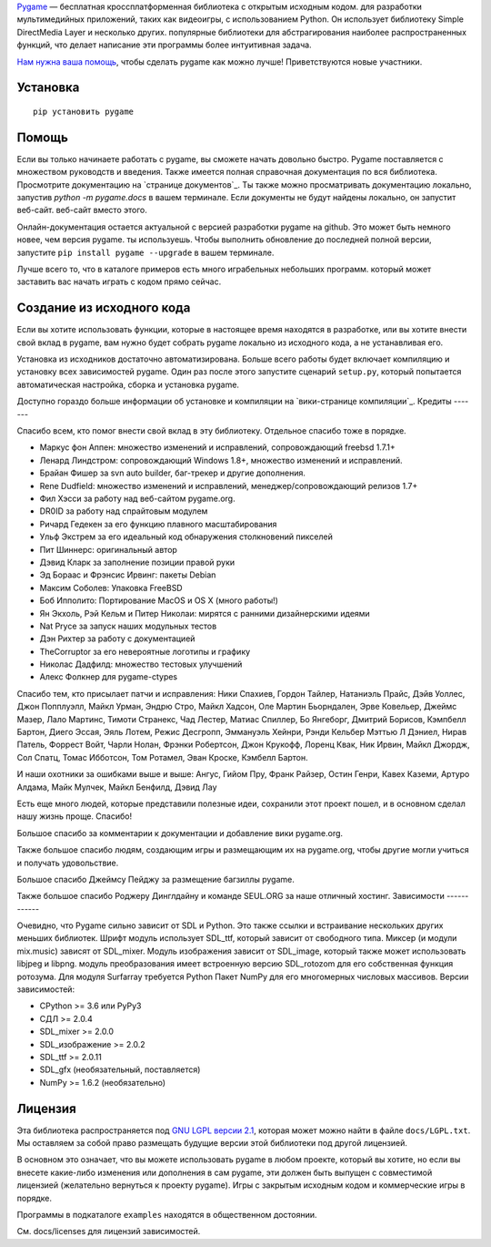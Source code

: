 Pygame_ — бесплатная кроссплатформенная библиотека с открытым исходным кодом.
для разработки мультимедийных приложений, таких как видеоигры, с использованием Python.
Он использует библиотеку Simple DirectMedia Layer и несколько других.
популярные библиотеки для абстрагирования наиболее распространенных функций, что делает написание
эти программы более интуитивная задача.

`Нам нужна ваша помощь`_, чтобы сделать pygame как можно лучше!
Приветствуются новые участники.


Установка
------------

::

   pip установить pygame


Помощь
----

Если вы только начинаете работать с pygame, вы сможете
начать довольно быстро. Pygame поставляется с множеством руководств и
введения. Также имеется полная справочная документация по
вся библиотека. Просмотрите документацию на `странице документов`_. Ты
также можно просматривать документацию локально, запустив `python -m pygame.docs`
в вашем терминале. Если документы не будут найдены локально, он запустит веб-сайт.
веб-сайт вместо этого.

Онлайн-документация остается актуальной с версией разработки
pygame на github. Это может быть немного новее, чем версия pygame.
ты используешь. Чтобы выполнить обновление до последней полной версии, запустите
``pip install pygame --upgrade`` в вашем терминале.

Лучше всего то, что в каталоге примеров есть много играбельных небольших программ.
который может заставить вас начать играть с кодом прямо сейчас.


Создание из исходного кода
--------------------

Если вы хотите использовать функции, которые в настоящее время находятся в разработке,
или вы хотите внести свой вклад в pygame, вам нужно будет собрать pygame
локально из исходного кода, а не устанавливая его.

Установка из исходников достаточно автоматизирована. Больше всего работы будет
включает компиляцию и установку всех зависимостей pygame. Один раз
после этого запустите сценарий ``setup.py``, который попытается
автоматическая настройка, сборка и установка pygame.

Доступно гораздо больше информации об установке и компиляции
на `вики-странице компиляции`_.
Кредиты
-------

Спасибо всем, кто помог внести свой вклад в эту библиотеку.
Отдельное спасибо тоже в порядке.

* Маркус фон Аппен: множество изменений и исправлений, сопровождающий freebsd 1.7.1+
* Ленард Линдстром: сопровождающий Windows 1.8+, множество изменений и исправлений.
* Брайан Фишер за svn auto builder, баг-трекер и другие дополнения.
* Rene Dudfield: множество изменений и исправлений, менеджер/сопровождающий релизов 1.7+
* Фил Хэсси за работу над веб-сайтом pygame.org.
* DR0ID за работу над спрайтовым модулем
* Ричард Гедекен за его функцию плавного масштабирования
* Ульф Экстрем за его идеальный код обнаружения столкновений пикселей
* Пит Шиннерс: оригинальный автор
* Дэвид Кларк за заполнение позиции правой руки
* Эд Бораас и Фрэнсис Ирвинг: пакеты Debian
* Максим Соболев: Упаковка FreeBSD
* Боб Ипполито: Портирование MacOS и OS X (много работы!)
* Ян Экхоль, Рэй Кельм и Питер Николаи: мирятся с ранними дизайнерскими идеями
* Nat Pryce за запуск наших модульных тестов
* Дэн Рихтер за работу с документацией
* TheCorruptor за его невероятные логотипы и графику
* Николас Дадфилд: множество тестовых улучшений
* Алекс Фолкнер для pygame-ctypes

Спасибо тем, кто присылает патчи и исправления: Ники Спахиев, Гордон
Тайлер, Натаниэль Прайс, Дэйв Уоллес, Джон Попплуэлл, Майкл Урман,
Эндрю Стро, Майкл Хадсон, Оле Мартин Бьорндален, Эрве Ковельер,
Джеймс Мазер, Лало Мартинс, Тимоти Странекс, Чад Лестер, Матиас
Спиллер, Бо Янгеборг, Дмитрий Борисов, Кэмпбелл Бартон, Диего Эссая,
Эяль Лотем, Режис Десгропп, Эммануэль Хейнри, Рэнди Кельбер
Мэттью Л Дэниел, Нирав Патель, Форрест Войт, Чарли Нолан,
Фрэнки Робертсон, Джон Крукофф, Лоренц Квак, Ник Ирвин,
Майкл Джордж, Сол Спатц, Томас Ибботсон, Том Ротамел, Эван Кроске,
Кэмбелл Бартон.

И наши охотники за ошибками выше и выше: Ангус, Гийом Пру, Франк
Райзер, Остин Генри, Кавех Каземи, Артуро Алдама, Майк Мулчек,
Майкл Бенфилд, Дэвид Лау

Есть еще много людей, которые представили полезные идеи, сохранили
этот проект пошел, и в основном сделал нашу жизнь проще. Спасибо!

Большое спасибо за комментарии к документации и добавление
вики pygame.org.

Также большое спасибо людям, создающим игры и размещающим их на
pygame.org, чтобы другие могли учиться и получать удовольствие.

Большое спасибо Джеймсу Пейджу за размещение багзиллы pygame.

Также большое спасибо Роджеру Динглдайну и команде SEUL.ORG за наше
отличный хостинг.
Зависимости
------------

Очевидно, что Pygame сильно зависит от SDL и Python. Это также
ссылки и встраивание нескольких других меньших библиотек. Шрифт
модуль использует SDL_ttf, который зависит от свободного типа. Миксер
(и модули mix.music) зависят от SDL_mixer. Модуль изображения
зависит от SDL_image, который также может использовать libjpeg и libpng.
модуль преобразования имеет встроенную версию SDL_rotozom для его
собственная функция ротозума. Для модуля Surfarray требуется Python
Пакет NumPy для его многомерных числовых массивов.
Версии зависимостей:

* CPython >= 3.6 или PyPy3
* СДЛ >= 2.0.4
* SDL_mixer >= 2.0.0
* SDL_изображение >= 2.0.2
* SDL_ttf >= 2.0.11
* SDL_gfx (необязательный, поставляется)
* NumPy >= 1.6.2 (необязательно)


Лицензия
-------

Эта библиотека распространяется под `GNU LGPL версии 2.1`_, которая может
можно найти в файле ``docs/LGPL.txt``. Мы оставляем за собой право размещать
будущие версии этой библиотеки под другой лицензией.

В основном это означает, что вы можете использовать pygame в любом проекте, который вы хотите,
но если вы внесете какие-либо изменения или дополнения в сам pygame, эти
должен быть выпущен с совместимой лицензией (желательно
вернуться к проекту pygame). Игры с закрытым исходным кодом и коммерческие игры в порядке.

Программы в подкаталоге ``examples`` находятся в общественном достоянии.

См. docs/licenses для лицензий зависимостей.


.. |AppVeyorBuild| изображение:: https://ci.appveyor.com/api/projects/status/x4074ybuobsh4myx?svg=true
   : цель: https://ci.appveyor.com/project/pygame/pygame

.. |ПиПиВерсия| изображение:: https://img.shields.io/pypi/v/pygame.svg?v=1
   : цель: https://pypi.python.org/pypi/pygame

.. |PyPiLicense| изображение:: https://img.shields.io/pypi/l/pygame.svg?v=1
   : цель: https://pypi.python.org/pypi/pygame

.. |Питон3| изображение:: https://img.shields.io/badge/python-3-blue.svg?v=1

.. |GithubCommits| изображение:: https://img.shields.io/github/commits-since/pygame/pygame/2.1.2.svg
   : цель: https://github.com/pygame/pygame/compare/2.1.2...main

.. |ЧерныйЗначокФормата| изображение:: https://img.shields.io/badge/code%20style-black-000000.svg
    : цель: https://github.com/psf/черный

.. _pygame: https://www.pygame.org
.. Библиотека _Simple DirectMedia Layer: https://www.libsdl.org
.. _Нам нужна ваша помощь: https://www.pygame.org/contribute.html
.. _Вики-страница Компиляции: https://www.pygame.org/wiki/Компиляция
.. Страница _docs: https://www.pygame.org/docs/
.. _GNU LGPL версии 2.1: https://www.gnu.org/copyleft/lesser.html



